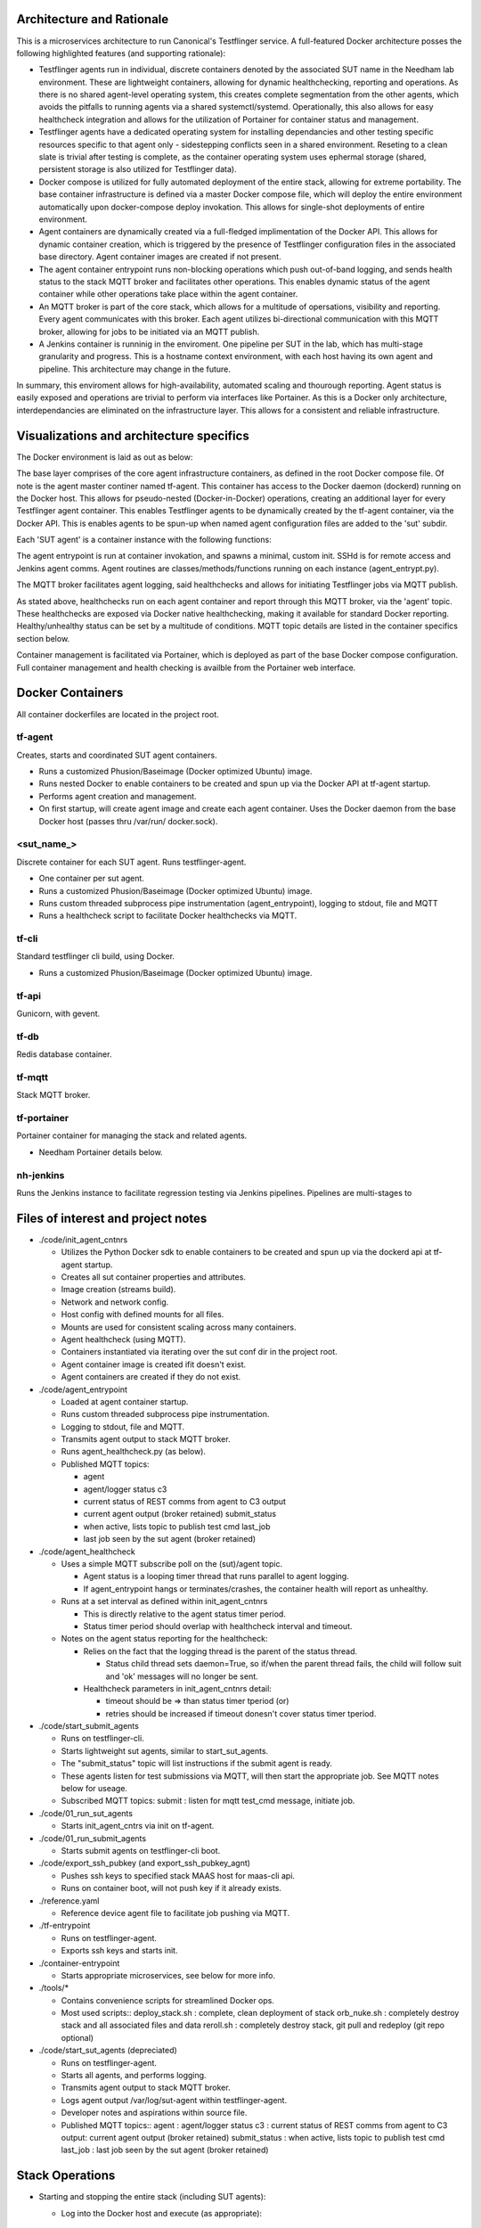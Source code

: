 Architecture and Rationale
--------------------------

This is a microservices architecture to run Canonical's Testflinger service. A full-featured Docker architecture posses the following highlighted features (and supporting rationale):

- Testflinger agents run in individual, discrete containers denoted by the associated SUT name in the Needham lab environment. These are lightweight containers, allowing for dynamic healthchecking, reporting and operations. As there is no shared agent-level operating system, this creates complete segmentation from the other agents, which avoids the pitfalls to running agents via a shared systemctl/systemd. Operationally, this also allows for easy healthcheck integration and allows for the utilization of Portainer for container status and management.

- Testflinger agents have a dedicated operating system for installing dependancies and other testing specific resources specific to that agent only - sidestepping conflicts seen in a shared environment. Reseting to a clean slate is trivial after testing is complete, as the container operating system uses ephermal storage (shared, persistent storage is also utilized for Testflinger data).

- Docker compose is utilized for fully automated deployment of the entire stack, allowing for extreme portability. The base container infrastructure is defined via a master Docker compose file, which will deploy the entire environment automatically upon docker-compose deploy invokation. This allows for single-shot deployments of entire environment.

- Agent containers are dynamically created via a full-fledged implimentation of the Docker API. This allows for dynamic container creation, which is triggered by the presence of Testflinger configuration files in the associated base directory. Agent container images are created if not present.

- The agent container entrypoint runs non-blocking operations which push out-of-band logging, and sends health status to the stack MQTT broker and facilitates other operations. This enables dynamic status of the agent container while other operations take place within the agent container.

- An MQTT broker is part of the core stack, which allows for a multitude of opersations, visibility and reporting. Every agent communicates with this broker. Each agent utilizes bi-directional communication with this MQTT broker, allowing for jobs to be initiated via an MQTT publish.

- A Jenkins container is runninig in the enviroment. One pipeline per SUT in the lab, which has multi-stage granularity and progress. This is a hostname context environment, with each host having its own agent and pipeline. This architecture may change in the future.

In summary, this enviroment allows for high-availability, automated scaling and thourough reporting. Agent status is easily exposed and operations are trivial to perform via interfaces like Portainer. As this is a Docker only architecture, interdependancies are eliminated on the infrastructure layer. This allows for a consistent and reliable infrastructure. 

Visualizations and architecture specifics
-----------------------------------------

The Docker environment is laid as out as below:

.. image:: doc/base_arch.jpg

The base layer comprises of the core agent infrastructure containers, as defined in the root Docker compose file.
Of note is the agent master continer named tf-agent. This container has access to the Docker daemon (dockerd) running on the Docker host. This allows for pseudo-nested (Docker-in-Docker) operations, creating an additional layer for every Testflinger agent container. This enables Testflinger agents to be dynamically created by the tf-agent container, via the Docker API. This is enables agents to be spun-up when named agent configuration files are added to the 'sut' subdir.

Each 'SUT agent' is a container instance with the following functions:

.. image:: doc/sut_agent.jpg

The agent entrypoint is run at container invokation, and spawns a minimal, custom init. SSHd is for remote access and Jenkins agent comms. Agent routines are classes/methods/functions running on each instance (agent_entrypt.py).

The MQTT broker facilitates agent logging, said healthchecks and allows for initiating Testflinger jobs via MQTT publish.

.. image:: doc/mqtt.jpg

As stated above, healthchecks run on each agent container and report through this MQTT broker, via the 'agent' topic. These healthchecks are exposed via Docker native healthchecking, making it available for standard Docker reporting. Healthy/unhealthy status can be set by a multitude of conditions. MQTT topic details are listed in the container specifics section below.

Container management is facilitated via Portainer, which is deployed as part of the base Docker compose configuration. Full container management and health checking is availble from the Portainer web interface.

Docker Containers
-----------------

All container dockerfiles are located in the project root.

tf-agent
~~~~~~~~

Creates, starts and coordinated SUT agent containers.

- Runs a customized Phusion/Baseimage (Docker optimized Ubuntu) image.

- Runs nested Docker to enable containers to be created and spun up via the
  Docker API at tf-agent startup.

- Performs agent creation and management.

- On first startup, will create agent image and create each agent
  container. Uses the Docker daemon from the base Docker host (passes thru
  /var/run/ docker.sock).

\<sut_name\_\>
~~~~~~~~~~~~~~

Discrete container for each SUT agent. Runs testflinger-agent.

- One container per sut agent.

- Runs a customized Phusion/Baseimage (Docker optimized Ubuntu) image.

- Runs custom threaded subprocess pipe instrumentation (agent_entrypoint),
  logging to stdout, file and MQTT

- Runs a healthcheck script to facilitate Docker healthchecks via MQTT.

tf-cli
~~~~~~

Standard testflinger cli build, using Docker.

- Runs a customized Phusion/Baseimage (Docker optimized Ubuntu) image.

tf-api
~~~~~~

Gunicorn, with gevent.

tf-db
~~~~~

Redis database container.

tf-mqtt
~~~~~~~

Stack MQTT broker.

tf-portainer
~~~~~~~~~~~~

Portainer container for managing the stack and related agents.

- Needham Portainer details below.

nh-jenkins
~~~~~~~~~~

Runs the Jenkins instance to facilitate regression testing via Jenkins
pipelines. Pipelines are multi-stages to

Files of interest and project notes
-----------------------------------

-  ./code/init_agent_cntnrs

   -  Utilizes the Python Docker sdk to enable containers to be created
      and spun up via the dockerd api at tf-agent startup.
   -  Creates all sut container properties and attributes.
   -  Image creation (streams build).
   -  Network and network config.
   -  Host config with defined mounts for all files.
   -  Mounts are used for consistent scaling across many containers.
   -  Agent healthcheck (using MQTT).
   -  Containers instantiated via iterating over the sut conf dir in the
      project root.
   -  Agent container image is created ifit doesn't exist.
   -  Agent containers are created if they do not exist.

-  ./code/agent_entrypoint

   -  Loaded at agent container startup.

   -  Runs custom threaded subprocess pipe instrumentation.

   -  Logging to stdout, file and MQTT.

   -  Transmits agent output to stack MQTT broker.

   -  Runs agent_healthcheck.py (as below).

   -  Published MQTT topics:

      - agent

      - agent/logger status c3

      - current status of REST comms from agent to C3 output

      - current agent output (broker retained) submit_status

      - when active, lists topic to publish test cmd last_job

      - last job seen by the sut agent (broker retained)

-  ./code/agent_healthcheck

   -  Uses a simple MQTT subscribe poll on the (sut)/agent topic.

      -  Agent status is a looping timer thread that runs parallel to
         agent logging.
      -  If agent_entrypoint hangs or terminates/crashes, the container
         health will report as unhealthy.

   -  Runs at a set interval as defined within init_agent_cntnrs

      -  This is directly relative to the agent status timer period.
      -  Status timer period should overlap with healthcheck interval
         and timeout.

   -  Notes on the agent status reporting for the healthcheck:

      -  Relies on the fact that the logging thread is the parent of the
         status thread.

         -  Status child thread sets daemon=True, so if/when the parent
            thread fails, the child will follow suit and 'ok' messages
            will no longer be sent.

      -  Healthcheck parameters in init_agent_cntnrs detail:

         -  timeout should be => than status timer tperiod (or)
         -  retries should be increased if timeout donesn't cover status
            timer tperiod.

-  ./code/start_submit_agents

   -  Runs on testflinger-cli.

   -  Starts lightweight sut agents, similar to start_sut_agents.

   -  The "submit_status" topic will list instructions if the submit
      agent is ready.

   -  These agents listen for test submissions via MQTT, will then start
      the appropriate job. See MQTT notes below for useage.

   -  Subscribed MQTT topics: submit : listen for mqtt test_cmd message,
      initiate job.

-  ./code/01_run_sut_agents

   -  Starts init_agent_cntrs via init on tf-agent.

-  ./code/01_run_submit_agents

   -  Starts submit agents on testflinger-cli boot.

-  ./code/export_ssh_pubkey (and export_ssh_pubkey_agnt)

   -  Pushes ssh keys to specified stack MAAS host for maas-cli api.
   -  Runs on container boot, will not push key if it already exists.

-  ./reference.yaml

   -  Reference device agent file to facilitate job pushing via MQTT.

-  ./tf-entrypoint

   -  Runs on testflinger-agent.
   -  Exports ssh keys and starts init.

-  ./container-entrypoint

   -  Starts appropriate microservices, see below for more info.

-  ./tools/\*

   -  Contains convenience scripts for streamlined Docker ops.
   -  Most used scripts:: deploy_stack.sh : complete, clean deployment
      of stack orb_nuke.sh : completely destroy stack and all associated
      files and data reroll.sh : completely destroy stack, git pull and
      redeploy (git repo optional)

-  ./code/start_sut_agents (depreciated)

   -  Runs on testflinger-agent.
   -  Starts all agents, and performs logging.
   -  Transmits agent output to stack MQTT broker.
   -  Logs agent output /var/log/sut-agent within testflinger-agent.
   -  Developer notes and aspirations within source file.
   -  Published MQTT topics:: agent : agent/logger status c3 : current
      status of REST comms from agent to C3 output: current agent output
      (broker retained) submit_status : when active, lists topic to
      publish test cmd last_job : last job seen by the sut agent (broker
      retained)

Stack Operations
----------------

-  Starting and stopping the entire stack (including SUT agents):

   -  Log into the Docker host and execute (as appropriate)::

        docker-compose start (container name) docker-compose restart
        (container name) docker-compose stop (container name)

   -  Alernatively, reboot the Docker host.

      -  Stack will stop cleanly on shutdown and start on boot.

-  Starting and stopping SUT agents and/or individual stack containers:

   -  Log into the Docker host OR tf-agent (for SUT agents) and execute:

      -  Starting/Restarting/Stopping from shell::

           docker start (container name)
           docker restart (container name)
           docker stop (container name)

      -  Starting/Restarting/Stopping from Portainer works as well.

         -  Done via GUI; refer to Portainer notes below.

-  Checking container logs:

   -  On the shell of the Docker host::

        docker logs (container name)
        docker-compose logs (for contiguous view of stack container logs)

   -  In Portainer (in the containers context):

      - Click on the "(page icon)" (leftmost icon) under "Quick actions."
        OR

      - Click on the container name and select "(page icon) Logs."

-  Entering a container's console/shell:

   -  On the shell of Docker host::

        docker exec -it (container name)
        bash

   -  In Portainer (in the containers context):

      -  Click on the console prompt icon.

-  Changing/updating an agent's config:

   -  Enter the agent container's console (either method as above):

      -  Agent conf file path is
         ``/data/testflinger-agent/sut/(sut_name).conf``

      -  Edit the file, save and restart the agent container (as above).

      -  Conf file will reload on restart.

-  Adding an agent container:

   -  On the Docker host, in the path ``/opt/testflinger-docker/sut``

   -  Create (or copy existing and change) the following files within
      this dir:

      -  Agent SUT conf: ``sut_name.conf``
      -  Agent SUT yaml: ``sut_name.yaml``
      -  Agent snappy yaml: ``sut_name_snappy.yaml``

   -  Next, run the following command to sort these files into the
      relative subdirs to load in the appropriate stack containers RUN
      FROM DOCKER ROOT (``/opt/testflinger-docker``)::

        ./tools/parse_tf_files.sh

   -  Finally:

      -  Restart the 'tf-agent' and 'tf-cli' containers.
      -  This will create the container(s) using the sut name(s)
         (tf-agent)

         - Abdon startup.

-  Handling a healthcheck event: SUT agent containers are exclusively
   running healthcheck functions.

   -  If the healthy flag changes to unhealthy, simply restart the
      flagged container.
   -  The current healthcheck process uses MQTT to publish from within
      the LogAgent

Portainer notes
---------------

This setup yields an HTML5 web interface with realtime log viewing,
console and shell access along with start/restart/stop for all
containers. This interface checks nearly all of the boxes for container
and agent specific management and information.

-  Portainer access and config, as in Needham:

   -  Access via http/s
   -  https://10.245.128.15 (Needham)
   -  Login with admin (request temp PW).
   -  Will move to LDAP in the future.
   -  Allows for centralized:

      -  Start/stop/restarting of containers.
      -  Accessing of console, logs (sut output) and shell.
      -  Also reports container healthchecks.
      -  Facilitated via agent_entrypoint and agent_healthcheck.

MQTT notes and useage
---------------------

-  Grab a MQTT client, MQTT Explorer recommended.

   -  This provides an excellent top-level view of all MQTT clients and
      topics within the MQTT broker. This means you can see all
      Testflinger agents running in the lab and their respective output
      and auxillary topics such as C3 status relative to the agent.

-  Point the client MQTT broker, as in Needham (stack broker settings):

   -  Protocol: mqtt://
   -  Host: 10.245.128.14
   -  Port: 1883
   -  Leave username and password blank.
   -  Keep 'validate certificate' and 'encryption' unchecked

-  To submit a test via MQTT, publish to (sut)/submit.

   -  The "submit_status" topic indicates if the submit agent is ready.
   -  If using MQTT explorer (or similar clients):

      -  Use the "publish" field and use (sut)/submit as the topic.
      -  Raw text mode suggested, but other modes should work.
      -  Publish the test cmd as in the same field ('test cmd') in the
         sut tf-cli yaml file. Note: when using MQTT explorer, breaking
         up long lines is recommended.

-  A web based MQTT client running within the lab, as a part of larger
   monitoring/ automation/CI is the next natural step here.

-  As a suppliment to MQTT, one could integrate REST calls via CoAP.
   Called inline in the same fashion as MQTT publish. A
   'testflinger-rest' container could be a CoAP server (if necessary).

Deploying Stack
---------------

Utilizes single-shot deployment after installing some pre-reqs on the
host system.

- Will create and start all containers using Docker Compose (for base)
  followed by the API (for agents).

Deploy and configure Docker host
~~~~~~~~~~~~~~~~~~~~~~~~~~~~~~~~

Deploy 18.04+ host via MAAS. After host is deployed, setup
prerequisites: - Much of these steps will be moved to a conveince bash
script.

-  Update system::

     sudo apt update

-  Install Docker package dependencies::

     sudo apt install apt-transport-https ca-certificates curl \
          wget software-properties-common git

-  Install Docker GPG key::

     curl -fsSL https://download.docker.com/linux/ubuntu/gpg
     sudo apt-key add -

-  Add Docker repo to APT sources::

     sudo add-apt-repository \
          "deb[arch=amd64] https://download.docker.com/linux/ubuntu focal stable"
     sudo apt update apt-cache policy docker-ce

-  Install Docker::

     sudo apt install docker-ce
     sudo systemctl start docker

-  Add user to Docker group to exec Docker commands without sudo::

     sudo usermod -aG docker ${USER} su - ${USER}

   (or logout and log back in)

-  Verify user in appropriate group::

     id -nG \| grep docker

-  Find target Docker Compose version (use 1.29.2+):
   ``https://github.com/docker/compose/releases``

-  Download and install Docker Compose::

     sudo curl -L \
     "https://github.com/docker/compose/releases/download/1.29.2/docker-compose-(*u*n*a*m*e* -- *s*)--(uname -m)" \
     -o /usr/local/bin/docker-compose

-  Make executable::

     sudo chmod +x /usr/local/bin/docker-compose

-  Verify Docker Compose installation & version::

     docker-compose --version

-  Pull repo from Launchpad or Github::

     git clone https://github.com/hum4n0id/testflinger-docker

Customize source and config files for environment:
~~~~~~~~~~~~~~~~~~~~~~~~~~~~~~~~~~~~~~~~~~~~~~~~~~

All work is done in the Git cloned Docker root dir
(``testflinger-docker/``).

Update relevant files are to match local environment:
~~~~~~~~~~~~~~~~~~~~~~~~~~~~~~~~~~~~~~~~~~~~~~~~~~~~~

Files that need to be updated:

- Required updates:

  - ``./docker-compose.yaml``
  - ``./code/tf-entrypoint.sh``
  - ``./code/testflinger.conf``

-  Deployment optional updates (can be added post-deployment):

   - ``./sut/\*``

-  Optional updates (uses default parameters):

   - ``./tools/deploy_stack.sh``

Edit docker-compose.yaml file to match environment:
~~~~~~~~~~~~~~~~~~~~~~~~~~~~~~~~~~~~~~~~~~~~~~~~~~~

-  Change the parent network parameters to match the environment.
   Keeping the default bridge parameters will work in any standard
   environment.

-  Likewise, update container IPs to match said networks.

Edit the testflinger entrypoint file (tf-entrypoint):
~~~~~~~~~~~~~~~~~~~~~~~~~~~~~~~~~~~~~~~~~~~~~~~~~~~~~

File location: ``./code/tf-entrypoint.sh (ref*).`` This shell script is
exec'd upon container boot/start.

-  Update the top-level variables to match your environment:

   -  TF_MAAS_ACT is the MAAS Testflinger account (create one if it
      doesn't exist).

   -  MAAS API key is located in the MAAS dashboard for the testflinger
      account's settings (create one if it doesn't exist).

-  Add them to the file as follows (w/ real values)::

     TF_MAAS_ACT=testflinger_a
     MAAS_SERVER=10.245.128.4
     MAAS_PORT=5240
     MAAS_API_KEY=''

Edit ``./code/testflinger.conf (ref \*)``:
~~~~~~~~~~~~~~~~~~~~~~~~~~~~~~~~~~~~~~~~~~

-  Update the REDIS_HOST field to the db container ip address::

     REDIS_HOST = '10.172.10.13'

Modify/Create SUT files:
~~~~~~~~~~~~~~~~~~~~~~~~

-  Update any testflinger-agent \*.conf files with the api server IP::

     server_address: https://testflinger.canonical.com:443

   (use actual api ip)

-  Make sure the snappy-device-agents yaml files are appended with
   \_snappy if you want the deployment to automatically transfer them
   from the sut directory to the containers. You can alternatively
   create the config files inside the container post-deployment.

Populate SUT conf dirs for deployment (required):
~~~~~~~~~~~~~~~~~~~~~~~~~~~~~~~~~~~~~~~~~~~~~~~~~

-  Run::

     ./tools/parse_tf_files.sh

Deploy Compose Stack:
---------------------

-  Execute the deploy-stack script to start deployment::

     bash ./tools/deploy-stack.sh

-  If you want to start over from scratch, execute the orb_nuke (orbital
   nuke) script.::

     bash ./tools/orb_nuke.sh

-  The rest of the deployment should be handled by the Docker code
   included in the source directory.

Validate Deployment:
~~~~~~~~~~~~~~~~~~~~

When successfully deployed and running, you can check the output of the
stack.

-  Show containers::

     docker-compose ps

-  Validate logs::

     docker logs

Once the deployment is complete, no other steps should be required to
start executing Testflinger tests on SUTs outside of ensuring the
appropriate configuration files are in the agent and cli containers.

Useful Commands:
----------------
Run on the Host Machine
~~~~~~~~~~~~~~~~~~~~~~~
-  View the logs for a specific container in real-time::
     
    docker logs tf-agent -f

-  View the containers and their statuses::

    docker ps


References (incomplete):
------------------------

Docker Compose Specification:
https://github.com/compose-spec/compose-spec/blob/master/spec.md

Docker Build Ref (Dockerfile):
https://docs.docker.com/engine/reference/builder/

Docker Python SDK: https://docker-py.readthedocs.io/en/stable/#

Phusion Baseimage: https://github.com/phusion/baseimage-docker

Portainer: https://www.portainer.io

MQTT Eclipse Mosquitto: https://github.com/eclipse/mosquitto
https://hub.docker.com/_/eclipse-mosquitto/
